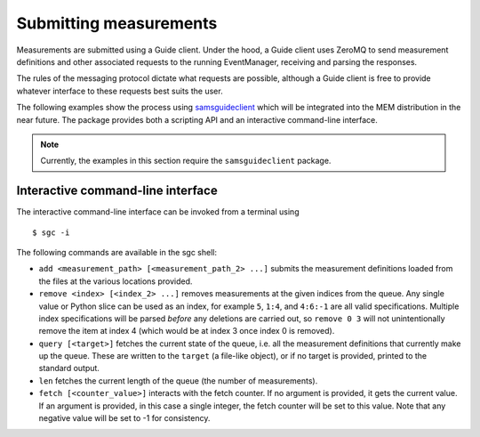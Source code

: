 Submitting measurements
=======================


Measurements are submitted using a Guide client.
Under the hood, a Guide client uses ZeroMQ to send measurement definitions and
other associated requests to the running EventManager, receiving and parsing
the responses.

The rules of the messaging protocol dictate what requests are possible,
although a Guide client is free to provide whatever interface to these requests
best suits the user.

The following examples show the process using
`samsguideclient <https://github.com/SamWolski/samsguideclient/>`_
which will be integrated into the MEM distribution in the near future.
The package provides both a scripting API and an interactive command-line
interface.

.. note::

   Currently, the examples in this section require the ``samsguideclient``
   package.


Interactive command-line interface
----------------------------------

The interactive command-line interface can be invoked from a terminal using

::

   $ sgc -i

The following commands are available in the sgc shell:

- ``add <measurement_path> [<measurement_path_2> ...]`` submits the
  measurement definitions loaded from the files at the various locations
  provided.
- ``remove <index> [<index_2> ...]`` removes measurements at the given indices
  from the queue.
  Any single value or Python slice can be used as an index, for example ``5``,
  ``1:4``, and ``4:6:-1`` are all valid specifications.
  Multiple index specifications will be parsed *before* any deletions are
  carried out, so ``remove 0 3`` will not unintentionally remove the
  item at index 4 (which would be at index 3 once index 0 is removed).
- ``query [<target>]`` fetches the current state of the queue, i.e. all the
  measurement definitions that currently make up the queue.
  These are written to the ``target`` (a file-like object), or if no target is
  provided, printed to the standard output.
- ``len`` fetches the current length of the queue (the number of measurements).
- ``fetch [<counter_value>]`` interacts with the fetch counter.
  If no argument is provided, it gets the current value.
  If an argument is provided, in this case a single integer, the fetch counter
  will be set to this value.
  Note that any negative value will be set to -1 for consistency.
